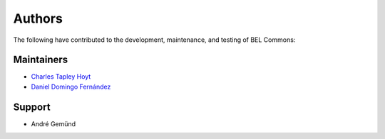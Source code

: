 Authors
=======
The following have contributed to the development, maintenance, and testing of BEL Commons:

Maintainers
-----------
- `Charles Tapley Hoyt <https://github.com/cthoyt>`_
- `Daniel Domingo Fernández <https://github.com/ddomingof>`_

Support
-------
- André Gemünd
